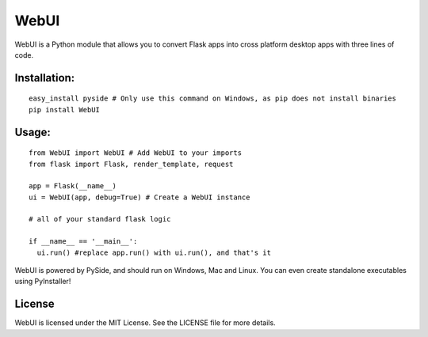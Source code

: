 WebUI
=====

WebUI is a Python module that allows you to convert Flask apps into cross platform desktop apps with three lines of code.

Installation:
-------------
::

    easy_install pyside # Only use this command on Windows, as pip does not install binaries      
    pip install WebUI


Usage:
------
::

    from WebUI import WebUI # Add WebUI to your imports
    from flask import Flask, render_template, request
    
    app = Flask(__name__)
    ui = WebUI(app, debug=True) # Create a WebUI instance

    # all of your standard flask logic

    if __name__ == '__main__':
      ui.run() #replace app.run() with ui.run(), and that's it


WebUI is powered by PySide, and should run on Windows, Mac and Linux. You can even create standalone executables using PyInstaller!

License
-------
WebUI is licensed under the MIT License. See the LICENSE file for more details.
